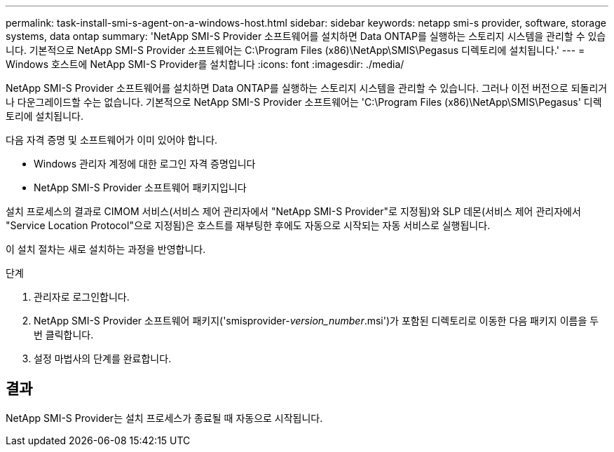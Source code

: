 ---
permalink: task-install-smi-s-agent-on-a-windows-host.html 
sidebar: sidebar 
keywords: netapp smi-s provider, software, storage systems, data ontap 
summary: 'NetApp SMI-S Provider 소프트웨어를 설치하면 Data ONTAP를 실행하는 스토리지 시스템을 관리할 수 있습니다. 기본적으로 NetApp SMI-S Provider 소프트웨어는 C:\Program Files (x86)\NetApp\SMIS\Pegasus 디렉토리에 설치됩니다.' 
---
= Windows 호스트에 NetApp SMI-S Provider를 설치합니다
:icons: font
:imagesdir: ./media/


[role="lead"]
NetApp SMI-S Provider 소프트웨어를 설치하면 Data ONTAP를 실행하는 스토리지 시스템을 관리할 수 있습니다. 그러나 이전 버전으로 되돌리거나 다운그레이드할 수는 없습니다. 기본적으로 NetApp SMI-S Provider 소프트웨어는 'C:\Program Files (x86)\NetApp\SMIS\Pegasus' 디렉토리에 설치됩니다.

다음 자격 증명 및 소프트웨어가 이미 있어야 합니다.

* Windows 관리자 계정에 대한 로그인 자격 증명입니다
* NetApp SMI-S Provider 소프트웨어 패키지입니다


설치 프로세스의 결과로 CIMOM 서비스(서비스 제어 관리자에서 "NetApp SMI-S Provider"로 지정됨)와 SLP 데몬(서비스 제어 관리자에서 "Service Location Protocol"으로 지정됨)은 호스트를 재부팅한 후에도 자동으로 시작되는 자동 서비스로 실행됩니다.

이 설치 절차는 새로 설치하는 과정을 반영합니다.

.단계
. 관리자로 로그인합니다.
. NetApp SMI-S Provider 소프트웨어 패키지('smisprovider-_version_number_.msi')가 포함된 디렉토리로 이동한 다음 패키지 이름을 두 번 클릭합니다.
. 설정 마법사의 단계를 완료합니다.




== 결과

NetApp SMI-S Provider는 설치 프로세스가 종료될 때 자동으로 시작됩니다.
